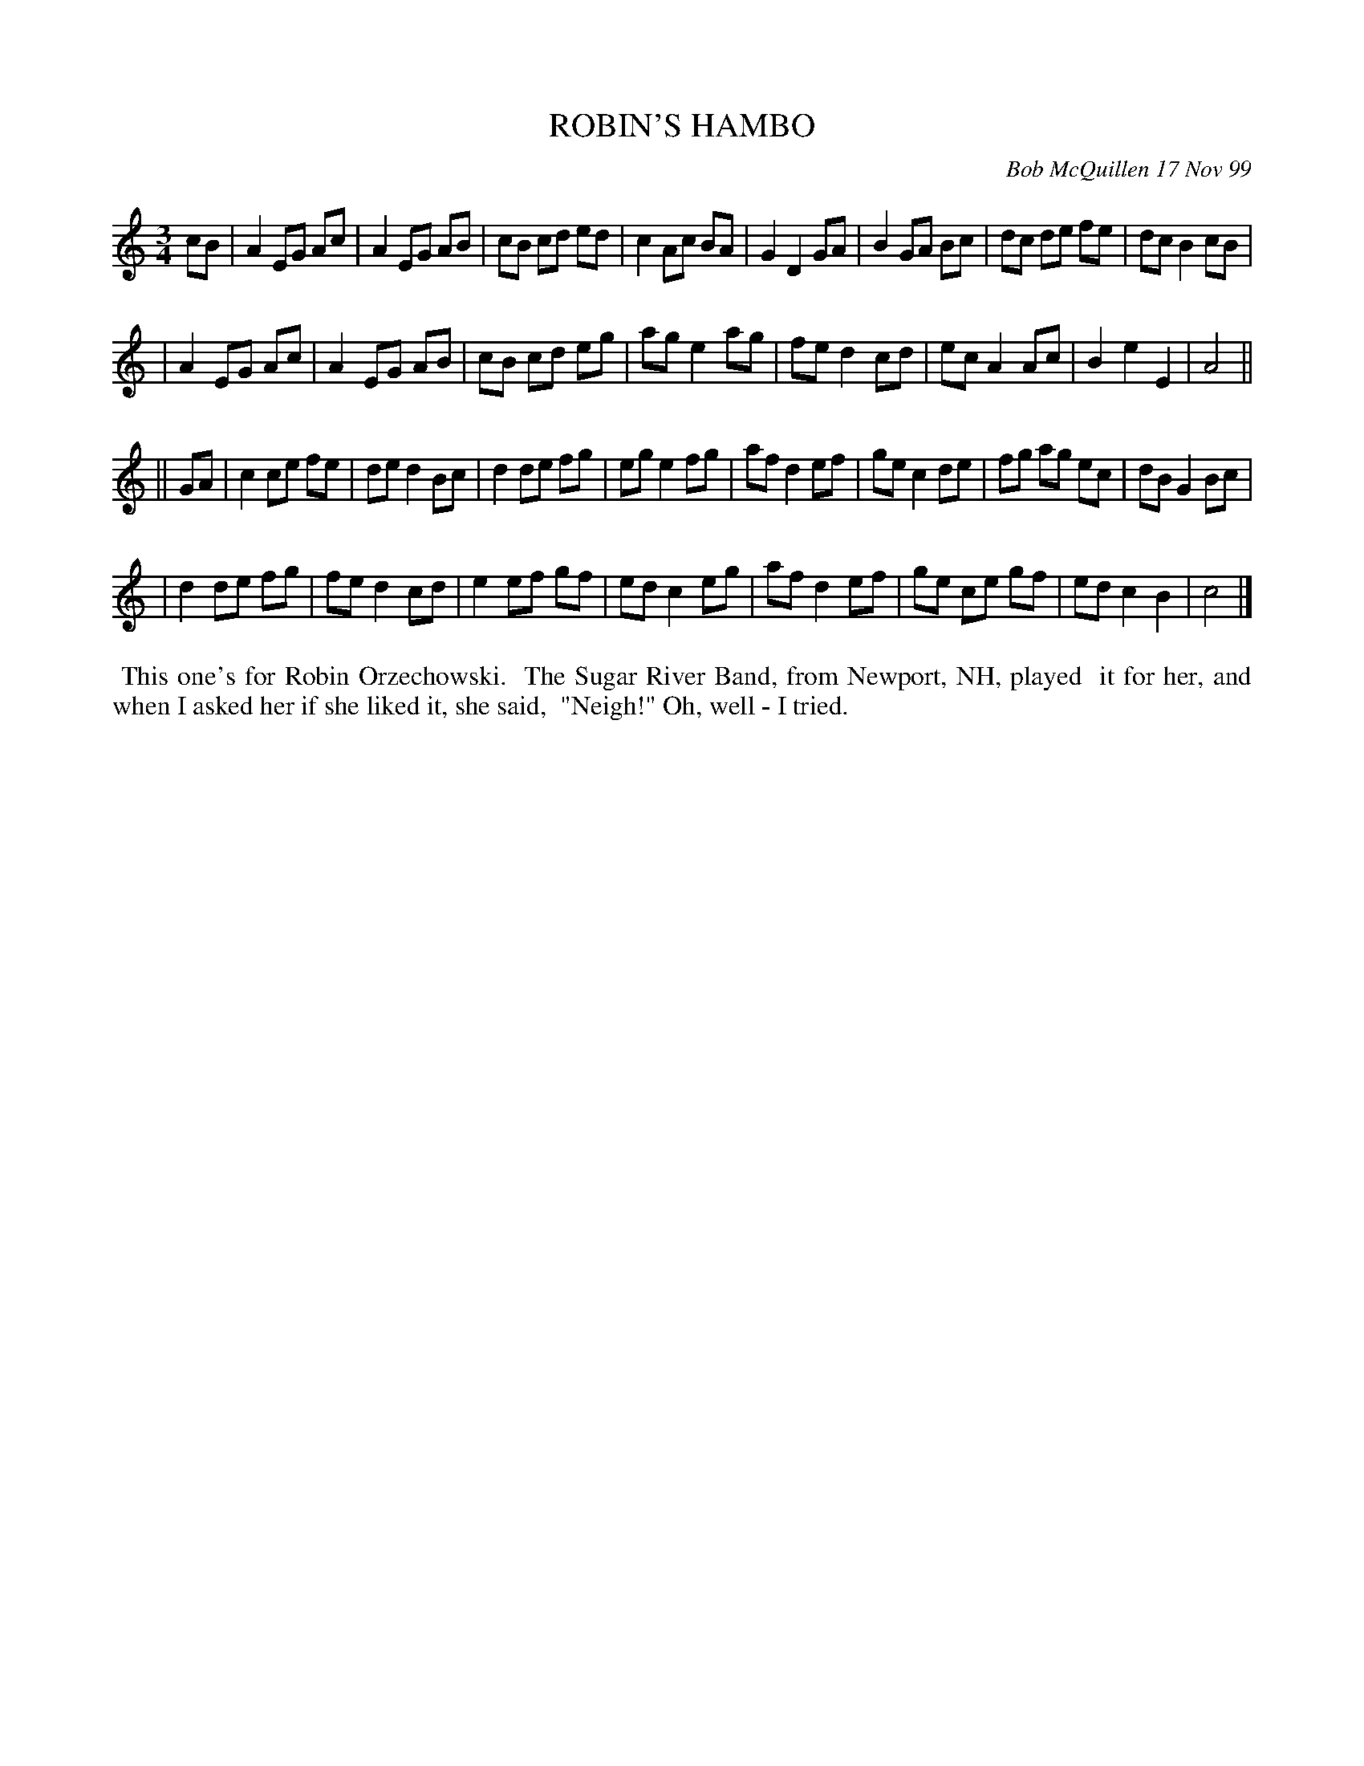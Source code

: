 X: 11081
T: ROBIN'S HAMBO
C: Bob McQuillen 17 Nov 99
B: Bob's Note Book 11 #81
R: hambo
Z: 2020 John Chambers <jc:trillian.mit.edu>
M: 3/4
L: 1/8
K: Am	% and C
cB \
| A2 EG Ac | A2 EG AB | cB cd ed | c2 Ac BA | G2 D2 GA | B2 GA Bc | dc de fe | dc B2 cB |
| A2 EG Ac | A2 EG AB | cB cd eg | ag e2 ag | fe d2 cd | ec A2 Ac | B2 e2 E2 | A4 ||
K: C
|| GA \
| c2 ce fe | de d2 Bc | d2 de fg | eg e2 fg | af d2 ef | ge c2 de | fg ag ec | dB G2 Bc |
| d2 de fg | fe d2 cd | e2 ef gf | ed c2 eg | af d2 ef | ge ce gf | ed c2 B2 | c4 |]
%%begintext align
%% This one's for Robin Orzechowski.
%% The Sugar River Band, from Newport, NH, played
%% it for her, and when I asked her if she liked it, she said,
%% "Neigh!"  Oh, well - I tried.
%%endtext
